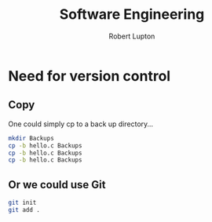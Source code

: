 #+TITLE: Software Engineering
#+AUTHOR: Robert Lupton


* Need for version control

** Copy
One could simply cp to a back up directory...
#+BEGIN_SRC bash
mkdir Backups
cp -b hello.c Backups
cp -b hello.c Backups
cp -b hello.c Backups
#+END_SRC

** Or we could use Git
#+BEGIN_SRC bash
git init
git add .
#+END_SRC
